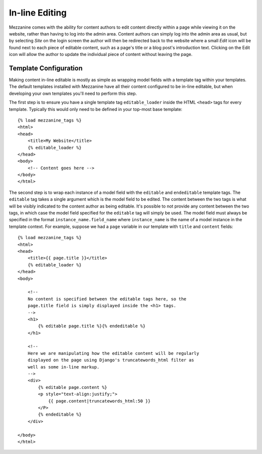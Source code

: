 ===============
In-line Editing
===============

Mezzanine comes with the ability for content authors to edit content 
directly within a page while viewing it on the website, rather than having 
to log into the admin area. Content authors can simply log into the admin 
area as usual, but by selecting *Site* on the login screen the author will 
then be redirected back to the website where a small *Edit* icon will be 
found next to each piece of editable content, such as a page's title or a 
blog post's introduction text. Clicking on the Edit icon will allow the 
author to update the individual piece of content without leaving the page.

Template Configuration
======================

Making content in-line editable is mostly as simple as wrapping model 
fields with a template tag within your templates. The default templates 
installed with Mezzanine have all their content configured to be in-line 
editable, but when developing your own templates you'll need to perform 
this step. 

The first step is to ensure you have a single template tag 
``editable_loader`` inside the HTML ``<head>`` tags for every template. 
Typically this would only need to be defined in your top-most base template::

    {% load mezzanine_tags %}
    <html>
    <head>
        <title>My Website</title>
        {% editable_loader %}
    </head>
    <body>
        <!-- Content goes here -->
    </body>
    </html>
    
The second step is to wrap each instance of a model field with the 
``editable`` and ``endeditable`` template tags. The ``editable`` tag takes 
a single argument which is the model field to be edited. The content 
between the two tags is what will be visibly indicated to the content 
author as being editable. It's possible to not provide any content between 
the two tags, in which case the model field specified for the ``editable`` 
tag will simply be used. The model field must always be specified in the 
format ``instance_name.field_name`` where ``instance_name`` is the name of 
a model instance in the template context. For example, suppose we had a 
``page`` variable in our template with ``title`` and ``content`` fields::

    {% load mezzanine_tags %}
    <html>
    <head>
        <title>{{ page.title }}</title>
        {% editable_loader %}
    </head>
    <body>

        <!--
        No content is specified between the editable tags here, so the 
        page.title field is simply displayed inside the <h1> tags.
        -->
        <h1>
            {% editable page.title %}{% endeditable %}
        </h1>

        <!--
        Here we are manipulating how the editable content will be regularly 
        displayed on the page using Django's truncatewords_html filter as 
        well as some in-line markup.
        -->
        <div>
            {% editable page.content %}
            <p style="text-align:justify;">
                {{ page.content|truncatewords_html:50 }}
            </P>
            {% endeditable %}
        </div>

    </body>
    </html>

